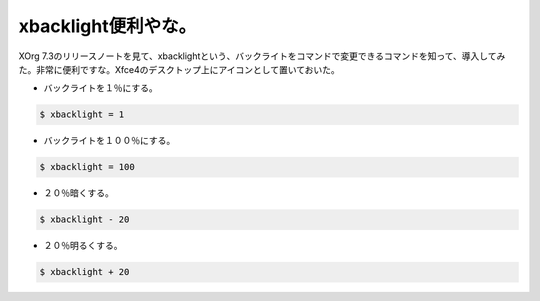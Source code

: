 ﻿xbacklight便利やな。
##############################


XOrg 7.3のリリースノートを見て、xbacklightという、バックライトをコマンドで変更できるコマンドを知って、導入してみた。非常に便利ですな。Xfce4のデスクトップ上にアイコンとして置いておいた。

* バックライトを１％にする。


.. code-block:: none

   $ xbacklight = 1



* バックライトを１００％にする。


.. code-block:: none

   $ xbacklight = 100



* ２０％暗くする。


.. code-block:: none

   $ xbacklight - 20



* ２０％明るくする。


.. code-block:: none

   $ xbacklight + 20





.. author:: mkouhei
.. categories:: Unix/Linux, 
.. tags::


